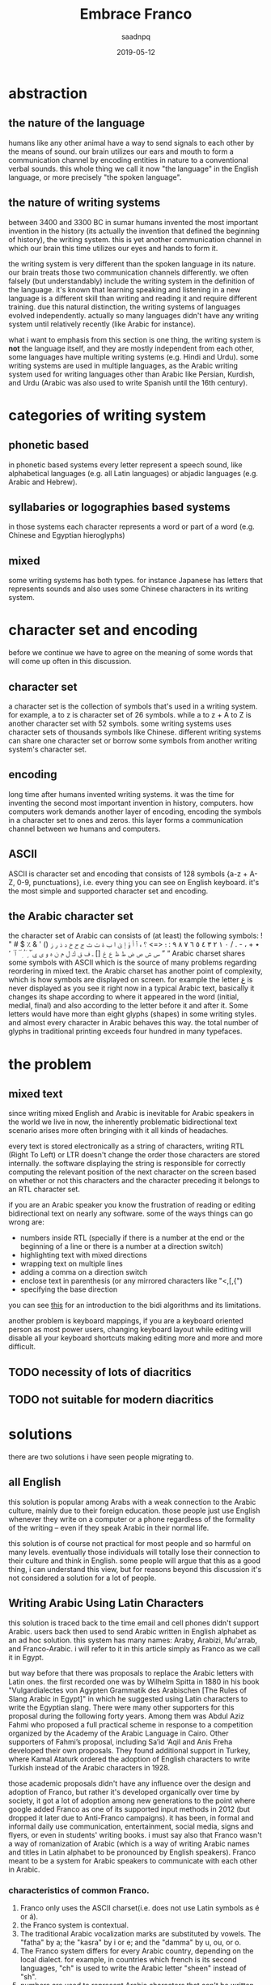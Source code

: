 #+TITLE: Embrace Franco
#+AUTHOR: saadnpq
#+DATE: 2019-05-12
#+OPTIONS: toc:4 h:4
#+HUGO_BASE_DIR: ~/blog/ 
#+hugo_auto_set_lastmod: t
#+EXPORT_FILE_NAME: embrace-franco
#+hugo_tags: projects 

* abstraction
** the nature of the language
humans like any other animal have a way to send signals to each other by the means of sound. our brain utilizes our ears and mouth to form a communication channel by encoding entities in nature to a conventional verbal sounds. this whole thing we call it now "the language" in the English language, or more
precisely "the spoken language".

** the nature of writing systems
 between 3400 and 3300 BC in sumar humans invented the most important invention in the history (its actually the invention that defined the beginning of history), the writing system. this is yet another communication channel in which our brain this time utilizes our eyes and hands to form it.
    
the writing system is very different than the spoken language in its nature. our brain treats those two communication channels differently. we often falsely (but understandably) include the writing system in the definition of the language. it's known that learning speaking and listening in a new language is a different skill than writing and reading it and require different training. due this natural distinction, the writing systems of languages evolved independently. actually so many languages didn't have any writing system until relatively recently (like Arabic for instance).

what i want to emphasis from this section is one thing, the writing system is *not* the language itself, and they are mostly independent from each other, some languages have multiple writing systems (e.g. Hindi and Urdu). some writing systems are used in multiple languages, as the Arabic writing system used for writing languages other than Arabic like Persian, Kurdish, and Urdu (Arabic was also used to write Spanish until the 16th century).

* categories of writing system
** phonetic based
in phonetic based systems every letter represent a speech sound, like alphabetical languages (e.g. all Latin languages) or abjadic languages (e.g. Arabic and Hebrew).

** syllabaries or logographies based systems
in those systems each character represents a word or part of a word (e.g. Chinese and Egyptian hieroglyphs)
 
** mixed
some writing systems has both types. for instance Japanese has letters that represents sounds and also uses some Chinese characters in its writing system. 

* character set and encoding
before we continue we have to agree on the meaning of some words that will come up often in this discussion.
** character set
a character set is the collection of symbols that's used in a writing system. for example, a to z is character set of 26 symbols. while a to z + A to Z is another character set with 52 symbols. some writing systems uses character sets of thousands symbols like Chinese. different writing systems can share one character set or borrow some symbols from another writing system's character set.
 
** encoding
long time after humans invented writing systems. it was the time for inventing the second most important invention in history, computers. how computers work demands another layer of encoding, encoding the symbols in a  character set to ones and zeros. this layer forms a communication channel between we humans and computers.  

** ASCII
ASCII is character set and encoding that consists of 128 symbols {a-z + A-Z, 0-9, punctuations}, i.e. every thing you can see on English keyboard. it's the most simple and supported character set and encoding.
 
** the Arabic character set
the character set of Arabic can consists of (at least) the following symbols:
! " # $ ٪ & ' () ٭ + ، - . / ٠ ١ ٢ ٣ ٤ ٥ ٦ ٧ ٨ ٩ : ؛ <=> ؟ ء آ أ ؤ إ ئ ا ب ة ت ث ج ح خ د ذ ر ز س ش ص ض ط ظ ع غ [] ـ ف ق ك ل م ن ه و ى ي ً ٌ ٍ َ ُ ِ ّ ْ ٱ ٰ ٬ ” “
Arabic charset shares some symbols with ASCII which is the source of many problems regarding reordering in mixed text. the Arabic charset has another point of complexity, which is how symbols are displayed on screen. for example the letter غ is never displayed as you see it right now in a typical Arabic text, basically it changes its shape according to where it appeared in the word (initial, medial, final) and also according to the letter before it and after it. Some letters would have more than eight glyphs (shapes) in some writing styles. and almost every character in Arabic behaves this way. the total number of glyphs in traditional printing exceeds four hundred in many typefaces.

* the problem
** mixed text
since writing mixed English and Arabic is inevitable for Arabic speakers in the world we live in now, the inherently problematic bidirectional text scenario arises more often bringing with it all kinds of headaches.

every text is stored electronically as a string of characters, writing RTL (Right To Left) or LTR doesn't change the order those characters are stored internally. the software displaying the string is responsible for correctly computing the relevant position of the next character on the screen based on whether or not this characters and the character preceding it belongs to an RTL character set.

if you are an Arabic speaker you know the frustration of reading or editing bidirectional text on nearly any software. some of the ways things can go wrong are:
- numbers inside RTL (specially if there is a number at the end or the beginning of a line or there is a number at a direction switch)
- highlighting text with mixed directions
- wrapping text on multiple lines
- adding a comma on a direction switch
- enclose text in parenthesis (or any mirrored characters like "<,[,{")
- specifying the base direction
 
you can see [[https://www.w3.org/International/articles/inline-bidi-markup/uba-basics][this]] for an introduction to the bidi algorithms and its limitations.

another problem is keyboard mappings, if you are a keyboard oriented person as most power users, changing keyboard layout while editing will disable all your keyboard shortcuts making editing more and more and more difficult.

** TODO necessity of lots of diacritics
** TODO not suitable for modern diacritics

* solutions
there are two solutions i have seen people migrating to.
** all English
this solution is popular among Arabs with a weak connection to the Arabic culture, mainly due to their foreign education. those people just use English whenever they write on a computer or a phone regardless of the formality of the writing -- even if they speak Arabic in their normal life.

 this solution is of course not practical for most people and so harmful on many levels. eventually those individuals will totally lose their connection to their culture and think in English. some people will argue that this as a good thing, i can understand this view, but for reasons beyond this discussion it's not considered a solution for a lot of people.

** Writing Arabic Using Latin Characters
this solution is traced back to the time email and cell phones didn't support Arabic. users back then used to send Arabic written in English alphabet as an ad hoc solution. this system has many names: Araby, Arabizi, Mu'arrab, and Franco-Arabic. i will refer to it in this article simply as Franco as we call it in Egypt.

but way before that there was proposals to replace the Arabic letters with Latin ones. the first recorded one was by Wilhelm Spitta in 1880 in his book "Vulgardialectes von Agypten Grammatik des Arabischen [The Rules of Slang Arabic in Egypt]" in which he suggested using Latin characters to write the Egyptian slang. There were many other supporters for this proposal during the following forty years. Among them was Abdul Aziz Fahmi who proposed a full practical scheme in response to a competition organized by the Academy of the Arabic Language in Cairo. Other supporters of Fahmi’s proposal, including Sa’id ‘Aqil and Anis Freha developed their own proposals. They found additional support in Turkey, where Kamal Ataturk ordered the adoption of English characters to write Turkish instead of the Arabic characters in 1928.

those academic proposals didn't have any influence over the design and adoption of Franco, but rather it's developed organically over time by society, it got a lot of adoption among new generations to the point where google added Franco as one of its supported input methods in 2012 (but dropped it later due to Anti-Franco campaigns). it has been, in formal and informal daily use communication, entertainment, social media, signs and flyers, or even in students' writing books. i must say also that Franco wasn't a way of romanization of Arabic (which is a way of writing Arabic names and titles in Latin alphabet to be pronounced by English speakers). Franco meant to be a system for Arabic speakers to communicate with each other in Arabic.

*** characteristics of common Franco.
1) Franco only uses the ASCII charset(i.e. does not use Latin symbols as é or á).
2) the Franco system is contextual.
3) The traditional Arabic vocalization marks are substituted by vowels. The "fatha" by a; the "kasra" by i or e; and the "damma" by u, ou, or o.
4) The Franco system differs for every Arabic country, depending on the local dialect. for example, in countries which french is its second languages, "ch" is used to write the Arabic letter "sheen" instead of "sh".
5) numbers are used to represent Arabic characters that can't be written using the ASCII. numbers are chosen based how similar the number is to the letter represented. for example, the letter ح represented by 7; the letter ء represented by 2 (the same shape mirrored); the letter ع represented by 3.

* war against Franco
 Franco has always been fought and severely criticized by Arab nationalists and Muslim enthusiasts, who considered it as a direct attack on the Arabic identity. They also saw it as a threat to the Quran, which is written in classical Arabic using a writing system that has lasted for more than fourteen centuries. Islamic and Arabic scholars started a series of Anti-Franco campaigns around the Arab world. Anti-Franco was the main theme of World Arabic Language Day 2014 . Google as well stopped from supporting Franco and removed it from their language tools. Arabic experts reactions to Franco are typically quite negative, even when they themselves employ it sometimes. They emphasize the use of the traditional writing system and marginalize the efforts of students to use alternative forms of writing Arabic.

most Anti-Franco arguments has political, religious and racial components new generations are free of. they also come from a misunderstanding of the difference between a language and its writing system. i see the adoption of Franco is a healthy thing for the Arabic language. i love Arabic; i think in Arabic, and i will continue to think in Arabic to the end of my life. but Franco for me is a way to express myself *in Arabic* without all the hassle traditional writing brings in.

** rational criticism 
rational people who are not used to read or write Franco will criticize Franco as it's hard to read, of course using a new writing system wouldn't come without a learning curve. its not fair to compare the ease of Franco to a writing system people taught in school for years. suppose Franco taught in schools and someone introduced you to the traditional system, would you find it easier?.

i didn't see any criticism outside that it is hard to read. if you have another point against Franco please send it to me and i will include it in this section. 

* the future of Franco 
until now i think Franco refuses to die despite everything, Arabs are still using it heavily in chats, but the public domain doesn't reflect this internal adoption. we need new studies to measure Franco use in different geographic areas. i came across some studies done in Saudi Arabia with ranging results from medium to high usage among teens. i claim that if similar studies made in countries like Egypt, Morocco, Lebanon or Jordan the studies will have significantly different results towards very high usage. 

like any organically grown idea, most of the design choices in the common Franco we write today has some form of a hidden wisdom inside of it, but has some weak aspects as well. if we are serious about developing a writing system, there must be an intelligent driving force that maintains some standard or a guideline. i didn't find one yet, but i am working on one [[https://github.com/saadnpq/francoguide][here]]. i am planning also to visit a linguistic college and see how people there think about this and maybe try to convince some students to maintain the project further in a scientific manner. if you are interested or want to contribute any thing in any form (even a criticism would help in some decisions) please contact me.

* References
- Yaghan, M. A. (2008). “Arabizi”: A Contemporary Style of Arabic Slang. Design Issues, 24, 39-52. http://dx.doi.org/10.1162/desi.2008.24.2.39
- Kenali, A. M. S., Yusoff, N. M. R. N., Kenali, H. M. S., & Kamarudin, M. Y. (2016). Code-Mixing Consumptions among Arab Students. Creative Education, 7, 931-940. http://dx.doi.org/10.4236/ce.2016.77097
- Egyptian Romanized Arabic https://www.duo.uio.no/bitstream/handle/10852/24250/Bjoernsson_master.pdf?sequence=1&isAllowed=y
- http://www.bbc.com/arabic/scienceandtech/2012/12/121220_arabic_language_internet_arab_days.shtml
- https://www.arabamerica.com/google-adds-arabiziarabic-translation-to-its-input-tools-language-support/
- https://en.wikipedia.org/wiki/Arabic_chat_alphabet
- https://en.wikipedia.org/wiki/Writing_system
* COMMENT local variables                          :ARCHIVE:
# Local Variables:
# org-latex-inputenc-alist: (("utf8" . "utf8x"))
# after-save-hook: org-latex-export-to-pdf
# End:
